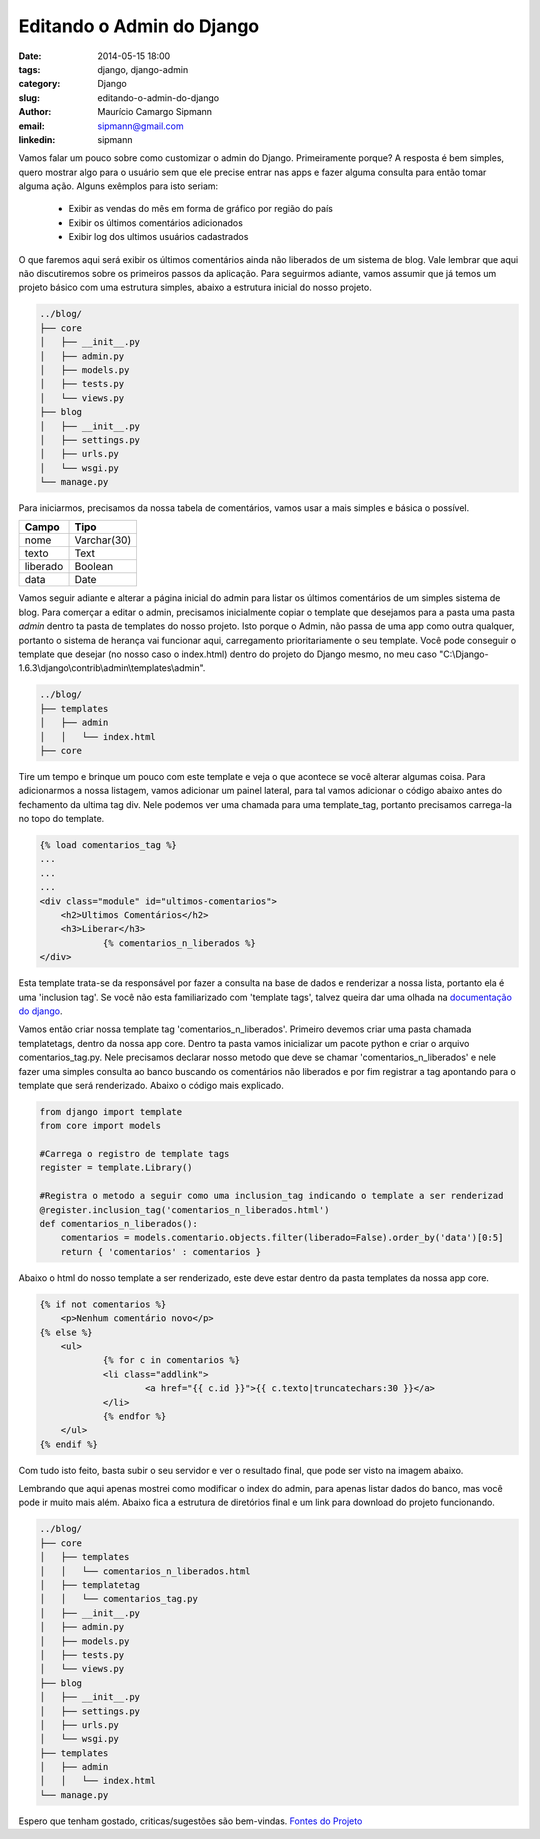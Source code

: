 Editando o Admin do Django
##############################

:date: 2014-05-15 18:00
:tags: django, django-admin
:category: Django
:slug: editando-o-admin-do-django
:author: Maurício Camargo Sipmann
:email:  sipmann@gmail.com
:linkedin: sipmann

Vamos falar um pouco sobre como customizar o admin do Django. Primeiramente porque? A resposta é bem simples, quero mostrar algo para o usuário sem que ele precise entrar nas apps e fazer alguma consulta para então tomar alguma ação. Alguns exêmplos para isto seriam:

    - Exibir as vendas do mês em forma de gráfico por região do país
    - Exibir os últimos comentários adicionados
    - Exibir log dos ultimos usuários cadastrados

O que faremos aqui será exibir os últimos comentários ainda não liberados de um sistema de blog. Vale lembrar que aqui não discutiremos sobre os primeiros passos da aplicação. Para seguirmos adiante, vamos assumir que já temos um projeto básico com uma estrutura simples, abaixo a estrutura inicial do nosso projeto.

.. code-block:: bash

	../blog/
	├── core
	│   ├── __init__.py
	│   ├── admin.py
	│   ├── models.py
	│   ├── tests.py
	│   └── views.py
	├── blog
	│   ├── __init__.py
	│   ├── settings.py
	│   ├── urls.py
	│   └── wsgi.py
	└── manage.py


Para iniciarmos, precisamos da nossa tabela de comentários, vamos usar a mais simples e básica o possível.

+-------------+-------------+
|    Campo    |    Tipo     |
+=============+=============+
|  nome       | Varchar(30) |
+-------------+-------------+
|  texto      |    Text     |
+-------------+-------------+
|  liberado   |   Boolean   |
+-------------+-------------+
|    data     |    Date     |
+-------------+-------------+

Vamos seguir adiante e alterar a página inicial do admin para listar os últimos comentários de um simples sistema de blog. Para comerçar a editar o admin, precisamos inicialmente copiar o template que desejamos para a pasta uma pasta `admin` dentro ta pasta de templates do nosso projeto. Isto porque o Admin, não passa de uma app como outra qualquer, portanto o sistema de herança vai funcionar aqui, carregamento prioritariamente o seu template. Você pode conseguir o template que desejar (no nosso caso o index.html) dentro do projeto do Django mesmo, no meu caso "C:\\Django-1.6.3\\django\\contrib\\admin\\templates\\admin".

.. code-block:: bash

	../blog/
    	├── templates
    	│   ├── admin
    	│   │   └── index.html
    	├── core


Tire um tempo e brinque um pouco com este template e veja o que acontece se você alterar algumas coisa. Para adicionarmos a nossa listagem, vamos adicionar um painel lateral, para tal vamos adicionar o código abaixo antes do fechamento da ultima tag div. Nele podemos ver uma chamada para uma template_tag, portanto precisamos carrega-la no topo do template.

.. code-block:: html

    {% load comentarios_tag %}
    ...
    ...
    ...
    <div class="module" id="ultimos-comentarios">
        <h2>Ultimos Comentários</h2>
        <h3>Liberar</h3>
		{% comentarios_n_liberados %}
    </div>


Esta template trata-se da responsável por fazer a consulta na base de dados e renderizar a nossa lista, portanto ela é uma 'inclusion tag'. Se você não esta familiarizado com 'template tags', talvez queira dar uma olhada na `documentação do django <https://docs.djangoproject.com/en/dev/howto/custom-template-tags/>`_.

Vamos então criar nossa template tag 'comentarios_n_liberados'. Primeiro devemos criar uma pasta chamada templatetags, dentro da nossa app core. Dentro ta pasta vamos inicializar um pacote python e criar o arquivo comentarios_tag.py. Nele precisamos declarar nosso metodo que deve se chamar 'comentarios_n_liberados' e nele fazer uma simples consulta ao banco buscando os comentários não liberados e por fim registrar a tag apontando para o template que será renderizado. Abaixo o código mais explicado.

.. code-block:: python

    from django import template
    from core import models

    #Carrega o registro de template tags
    register = template.Library()

    #Registra o metodo a seguir como uma inclusion_tag indicando o template a ser renderizad
    @register.inclusion_tag('comentarios_n_liberados.html')
    def comentarios_n_liberados():
    	comentarios = models.comentario.objects.filter(liberado=False).order_by('data')[0:5]
    	return { 'comentarios' : comentarios }


Abaixo o html do nosso template a ser renderizado, este deve estar dentro da pasta templates da nossa app core.

.. code-block:: html

    {% if not comentarios %}
    	<p>Nenhum comentário novo</p>
    {% else %}
    	<ul>
    		{% for c in comentarios %}
    		<li class="addlink">
    			<a href="{{ c.id }}">{{ c.texto|truncatechars:30 }}</a>
    		</li>
    		{% endfor %}
    	</ul>
    {% endif %}
    
    
Com tudo isto feito, basta subir o seu servidor e ver o resultado final, que pode ser visto na imagem abaixo.

.. image:: images/sipmann/admin_modificado.png
	:alt: Resultado final

Lembrando que aqui apenas mostrei como modificar o index do admin, para apenas listar dados do banco, mas você pode ir muito mais além. Abaixo fica a estrutura de diretórios final e um link para download do projeto funcionando.

.. code-block:: bash

	../blog/
	├── core
	│   ├── templates
    	│   │   └── comentarios_n_liberados.html
    	│   ├── templatetag
    	│   │   └── comentarios_tag.py
	│   ├── __init__.py
	│   ├── admin.py
	│   ├── models.py
	│   ├── tests.py
	│   └── views.py
	├── blog
	│   ├── __init__.py
	│   ├── settings.py
	│   ├── urls.py
	│   └── wsgi.py
	├── templates
    	│   ├── admin
    	│   │   └── index.html
	└── manage.py



Espero que tenham gostado, criticas/sugestões são bem-vindas. `Fontes do Projeto <https://github.com/sipmann/editando-django-admin>`_
